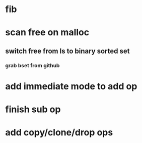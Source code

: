 * fib
* scan free on malloc
** switch free from ls to binary sorted set
*** grab bset from github
* add immediate mode to add op
* finish sub op
* add copy/clone/drop ops
